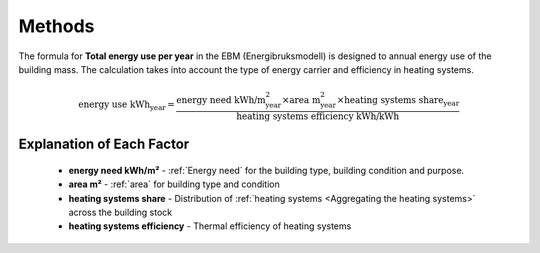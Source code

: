Methods
=======

The formula for **Total energy use per year** in the EBM (Energibruksmodell) is designed to annual energy use of the building mass. The calculation takes into account the type of energy carrier and efficiency in heating systems.

.. math::

   \text{energy use kWh}_{\text{year}} =
      \frac{
        \text{energy need kWh/m}^{\text{2}}_{\text{year}}
        \times
        \text{area m}^{\text{2}}_{\text{year}}
        \times \text{heating systems share}_{\text{year}}
      }{
        \text{heating systems efficiency kWh/kWh}
      }


Explanation of Each Factor
--------------------------

 * **energy need kWh/m²**
   - :ref:`Energy need` for the building type, building condition and purpose.
 * **area m²**
   - :ref:`area` for building type and condition
 * **heating systems share**
   - Distribution of :ref:`heating systems <Aggregating the heating systems>` across the building stock
 * **heating systems efficiency**
   - Thermal efficiency of heating systems
